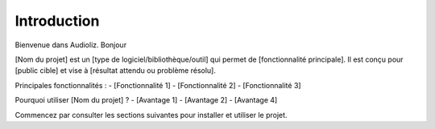Introduction
============

Bienvenue dans Audioliz. Bonjour

[Nom du projet] est un [type de logiciel/bibliothèque/outil] qui permet de [fonctionnalité principale]. 
Il est conçu pour [public cible] et vise à [résultat attendu ou problème résolu].

Principales fonctionnalités :
- [Fonctionnalité 1]
- [Fonctionnalité 2]
- [Fonctionnalité 3]

Pourquoi utiliser [Nom du projet] ?
- [Avantage 1]
- [Avantage 2]
- [Avantage 4]

Commencez par consulter les sections suivantes pour installer et utiliser le projet.

